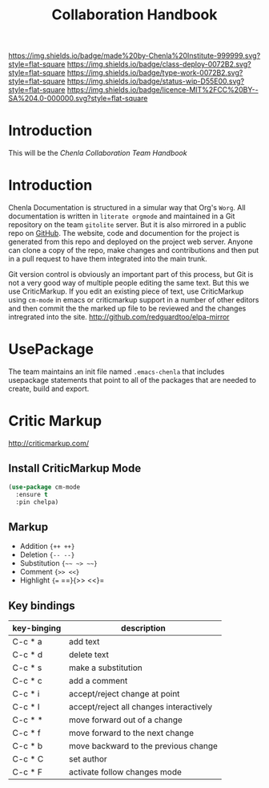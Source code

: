 #   -*- mode: org; fill-column: 60 -*-

#+TITLE: Collaboration Handbook
#+STARTUP: showall
#+TOC: headlines 4
#+PROPERTY: filename
:PROPERTIES:
:CUSTOM_ID: 
:Name:      /home/deerpig/proj/chenla/docs/hb-collaboration.org
:Created:   2016-08-27T16:28@Wat Phnom (11.5733N17-104.925295W)
:ID:        bc0f8937-4fad-46d8-ac00-eec13f7a5962
:VER:       551835084.395215419
:GEO:       48P-491193-1287029-15
:BXID:      chenla:HOM8-2158
:Class:     deploy
:Type:      work
:Status:    wip
:Licence:   MIT/CC BY-SA 4.0
:END:

[[https://img.shields.io/badge/made%20by-Chenla%20Institute-999999.svg?style=flat-square]] 
[[https://img.shields.io/badge/class-deploy-0072B2.svg?style=flat-square]]
[[https://img.shields.io/badge/type-work-0072B2.svg?style=flat-square]]
[[https://img.shields.io/badge/status-wip-D55E00.svg?style=flat-square]]
[[https://img.shields.io/badge/licence-MIT%2FCC%20BY--SA%204.0-000000.svg?style=flat-square]]


* Introduction

This will be the /Chenla Collaboration Team Handbook/

* Introduction

Chenla Documentation is structured in a simular way that Org's
=Worg=.  All documentation is written in =literate orgmode= and
maintained in a Git repository on the team =gitolite= server.  But it
is also mirrored in a public repo on [[gh:deerpig][GitHub]].  The website, code and
documention for the project is generated from this repo and deployed
on the project web server.  Anyone can clone a copy of the repo, make
changes and contributions and then put in a pull request to have them
integrated into the main trunk.

Git version control is obviously an important part of this process,
but Git is not a very good way of multiple people editing the same
text.  But this we use CriticMarkup.  If you edit an existing piece of
text, use CriticMarkup using =cm-mode= in emacs or criticmarkup support
in a number of other editors and then commit the the marked up file to
be reviewed and the changes intregrated into the site.
http://github.com/redguardtoo/elpa-mirror

* UsePackage

The team maintains an init file named =.emacs-chenla= that includes
usepackage statements that point to all of the packages that are
needed to create, build and export.


* Critic Markup

http://criticmarkup.com/

** Install CriticMarkup Mode

#+begin_src emacs-lisp
(use-package cm-mode
  :ensure t
  :pin chelpa)
#+end_src

** Markup

- Addition ={++ ++}=
- Deletion ={-- --}=
- Substitution ={~~ ~> ~~}=
- Comment ={>> <<}=
- Highlight ={== ==}{>> <<}=

** Key bindings

  | key-binging | description                             |
  |-------------+-----------------------------------------|
  | C-c * a     | add text                                |
  | C-c * d     | delete text                             |
  | C-c * s     | make a substitution                     |
  | C-c * c     | add a comment                           |
  | C-c * i     | accept/reject change at point           |
  | C-c * I     | accept/reject all changes interactively |
  | C-c * *     | move forward out of a change            |
  | C-c * f     | move forward to the next change         |
  | C-c * b     | move backward to the previous change    |
  | C-c * C     | set author                              |
  | C-c * F     | activate follow changes mode            |
  


